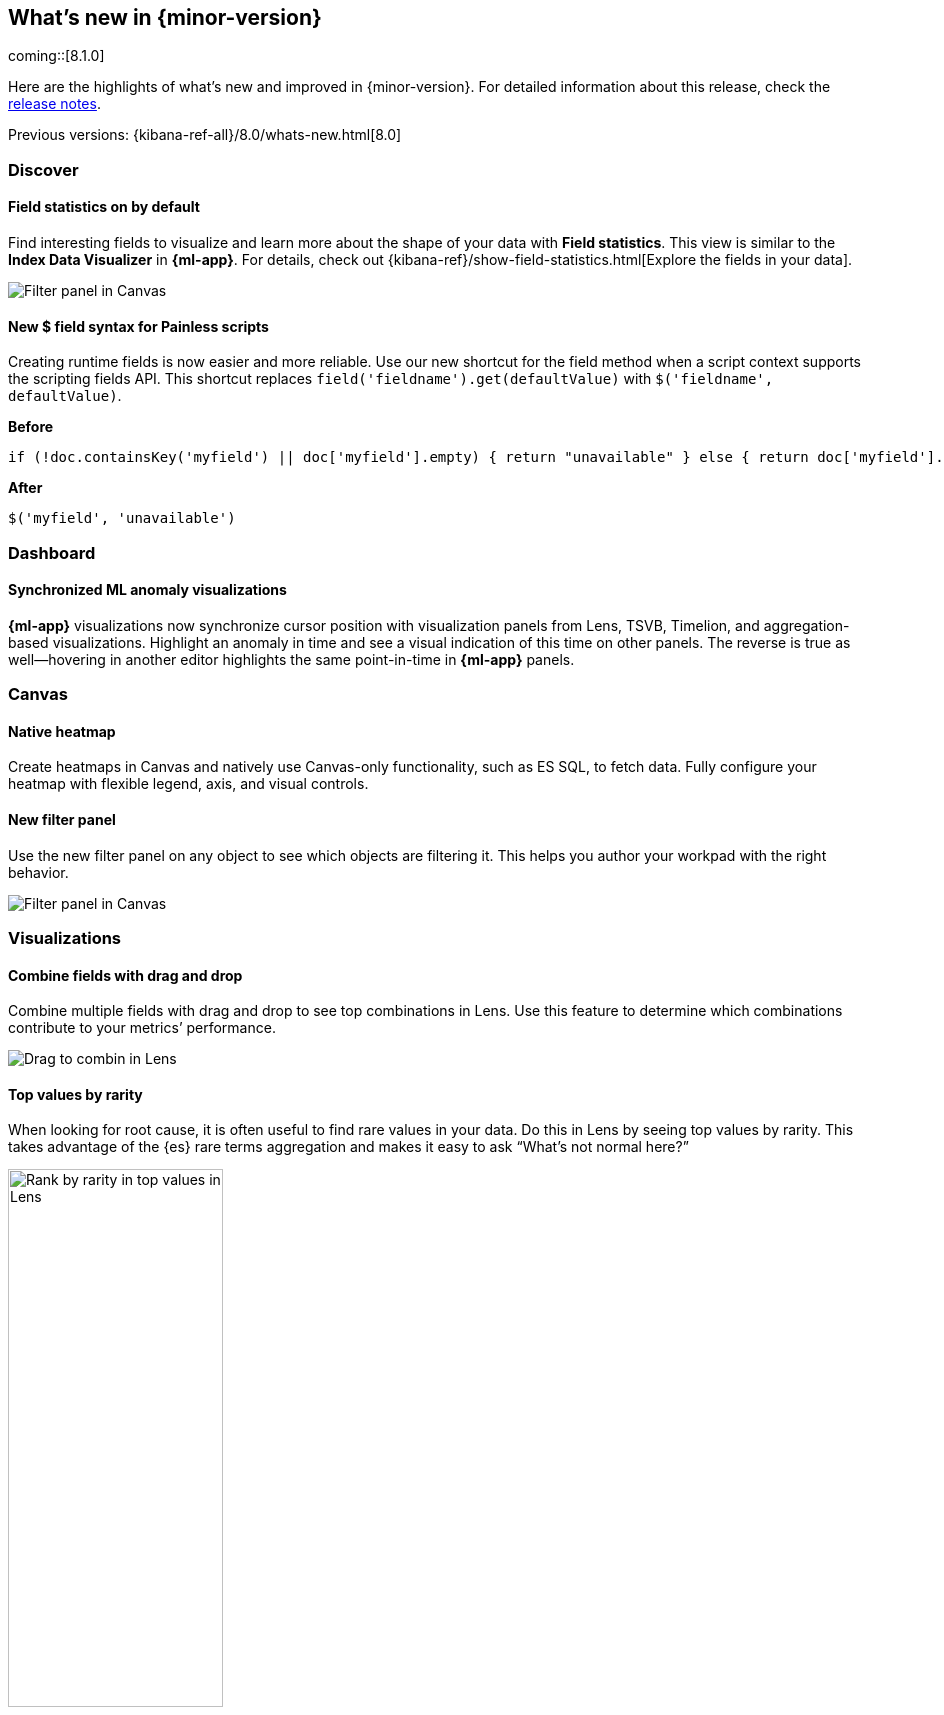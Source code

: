 [[whats-new]]
== What's new in {minor-version}

coming::[8.1.0]

Here are the highlights of what's new and improved in {minor-version}.
For detailed information about this release,
check the <<release-notes, release notes>>.

Previous versions: {kibana-ref-all}/8.0/whats-new.html[8.0]

//NOTE: The notable-highlights tagged regions are re-used in the
//Installation and Upgrade Guide

// tag::notable-highlights[]

[float]
=== Discover

[float]
==== Field statistics on by default

Find interesting fields to visualize and learn more about the shape of your data
with *Field statistics*.  This view
is similar to the *Index Data Visualizer* in *{ml-app}*.
For details, check out {kibana-ref}/show-field-statistics.html[Explore the fields in your data].

[role="screenshot"]
image::discover/images/field-statistics-view.png[Filter panel in Canvas]

[float]
==== New $ field syntax for Painless scripts
Creating runtime fields is now easier and more reliable. Use our new shortcut
for the field method when a script context supports the scripting fields API.
This shortcut replaces `field('fieldname').get(defaultValue)` with `$('fieldname', defaultValue)`.

*Before*

[source,js]
----------------------------------
if (!doc.containsKey('myfield') || doc['myfield'].empty) { return "unavailable" } else { return doc['myfield'].value }
----------------------------------

*After*

[source,js]
----------------------------------
$('myfield', 'unavailable')
----------------------------------

[float]
=== Dashboard

[float]
==== Synchronized ML anomaly visualizations
*{ml-app}* visualizations now synchronize cursor position with visualization panels
from Lens, TSVB, Timelion, and aggregation-based visualizations.
Highlight an anomaly in time and see a visual indication
of this time on other panels.
The reverse is true as well&mdash;hovering in another editor highlights the same point-in-time in *{ml-app}* panels.

[float]
=== Canvas

[float]
==== Native heatmap
Create heatmaps in Canvas and natively use Canvas-only functionality, such as ES SQL,
to fetch data. Fully configure your heatmap with flexible legend, axis,
and visual controls.

[float]
==== New filter panel
Use the new filter panel on any object to see which objects are filtering it.
This helps you author your workpad with the right behavior.

[role="screenshot"]
image::images/highlights-canvas-filter.png[Filter panel in Canvas]

[float]
=== Visualizations

[float]
==== Combine fields with drag and drop

Combine multiple fields with drag and drop to see top combinations in Lens.
Use this feature to determine which combinations contribute to your metrics’ performance.

[role="screenshot"]
image::images/highlights-lens-combine.gif[Drag to combin in Lens]

[float]
==== Top values by rarity

When looking for root cause, it is often useful to find rare values in your data.
Do this in Lens by seeing top values by rarity.
This takes advantage of the {es} rare terms aggregation and makes it easy to ask
“What’s not normal here?”

[role="screenshot"]
image::images/highlights-lens-rarity.png[Rank by rarity in top values in Lens, width=50%]

[float]
==== Horizontal and vertical gauges

The gauge visualization adds extra context to your metrics.
Show minimum and maximum values dynamically by using a quick function or custom formula,
or set a static value for known metric ranges. Include a goal value to see
if a metric is above or below the goal. Set color bands to show ranges visually&mdash;imilar
to reference lines in bar, line, and area visualizations. This new gauge visualization is
in technical preview in 8.1.

[role="screenshot"]
image::images/highlights-lens-guage.png[Example horizontal gauge with target value in Lens, width=50%]

[float]
==== Mosaic visualization

The mosaic visualization, also known as marimekko or mekko, allows for side-by-side
comparison of two dimensions against a single metric. Treemaps and two-layered
pies do this as well, but the mosaic can be more effective for visual comparisons
by aligning the colors for the term side by side. Try this on low cardinality
dimensions to see its strengths. This new mosaic visualization is in technical preview in 8.1.

[role="screenshot"]
image::images/highlights-lens-mosaic.png[Example mosaic visualization in Lens]

[float]
==== Waffle visualization

The waffle visualization is a proportion visualization that makes
more efficient use of space than pie charts.
Waffles are designed for square spaces, which aligns well with how
most dashboards are authored. Waffles are stronger for low cardinality breakdowns,
but are not recommended for very small partitions because they only can show
data in 1% blocks. You might be surprised how small you can make a waffle
visualization and maintain readability. This new waffle visualization is in technical preview in 8.1.

[role="screenshot"]
image::images/highlights-lens-waffle.png[Example waffle visualization in Lens, width=50%]

[float]
==== Color by value in metrics

Color the metric text or the background of the entire visualization
based on the value of the metric. Set up color stops for multiple colors similar
to what you can do in Lens tables, heatmaps, and the new gauge.

[role="screenshot"]
image::images/highlights-lens-metric.png[Metric color options in Lens, width=75%]

[float]
==== Table sort on dashboard view
Allow dashboard viewers to quickly change a table’s sort on the fly, like the editors can.

[float]
==== Filter formulas globally

This brings the familiar “Filter by” option for metrics defined by a formula.
With this feature it’s easy to filter all the parts of your formula with KQL
without having to copy or paste the KQL to all the aggregations used in the formula.

[float]
==== Configurable donut visualizations
The inner area size (or “donut hole”) in the donut
visualization is now configurable&mdash;keeping the default as a smaller size to maximize space for
labels but allowing you to change the option in Lens.

[role="screenshot"]
image::images/highlights-lens-donut.png[Inner area size setting in Lens donuts,width=75%]

[float]
==== Collapsable suggestions panel

Get back some vertical space in Lens and save on the query cost of
suggestions by collapsing the suggestions panel. {kib} will remember if you close
your suggestions the next time you use the editor with the same browser.

[float]
==== Improved color controls

Revised color stop editing experience offers a more streamlined way to specify
what happens outside of the defined ranges (above and below the minimum and maximum).
These revised controls also add the ability to easily distribute color stops
evenly in one click. Look for this in Lens tables, heatmaps, metrics (new this release),
and gauges (new this release).

[role="screenshot"]
image::images/highlights-lens-color.png[Color editing in Lens, width=50%]

[float]
=== Maps

[float]
==== Shapefile upload
Effortlessly load shapefiles into Elastic with this simple but powerful uploader built
right into the *Maps* application. Easily load local open data and boundaries for analysis and comparison.

[role="screenshot"]
image::images/highlights-maps-shapefile.png[Shapefile upload in Maps]

[float]
==== Vector tiles now the default
All new polygon layers now enable *Use vector tiles* by default.
Vector tiles offer the best performance and smooth
zooming over the alternative methods. You can change the scaling options
in layer settings if you prefer the previous approach.

// end::notable-highlights[]
